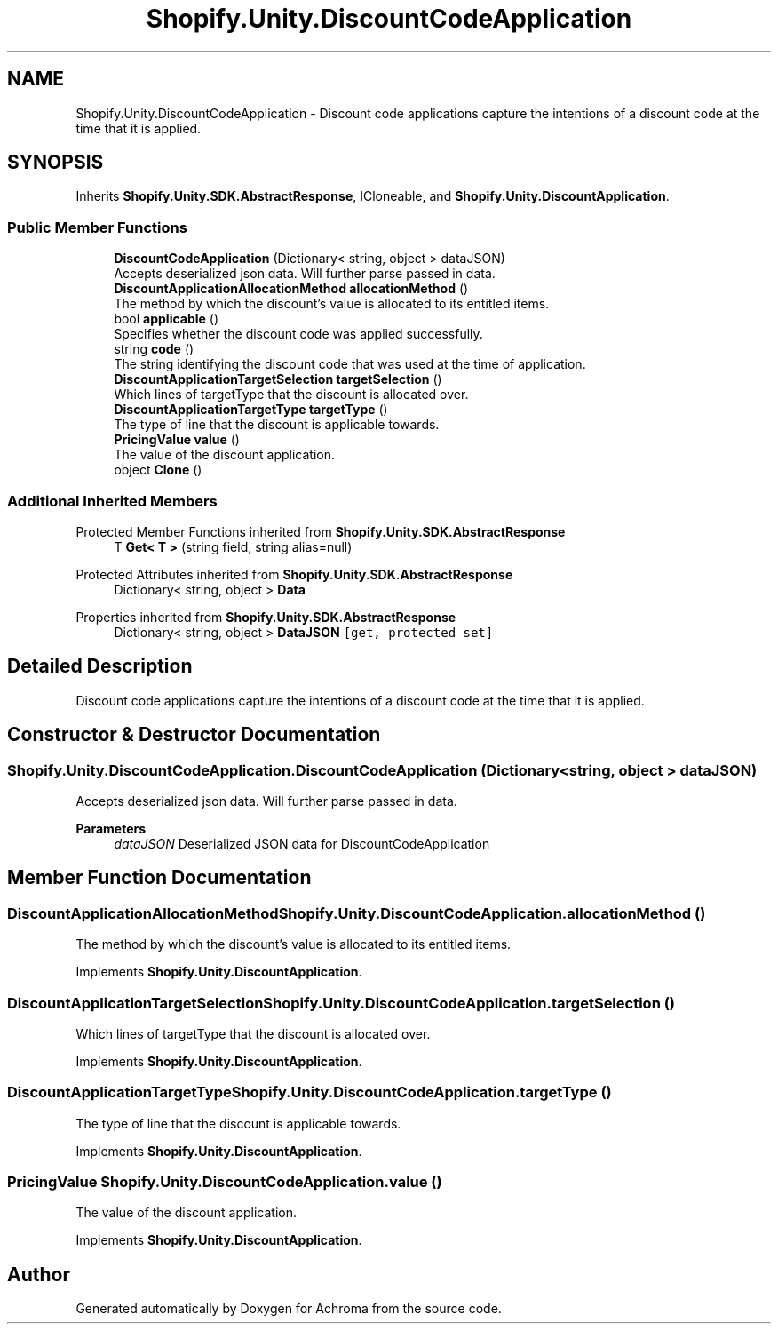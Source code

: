 .TH "Shopify.Unity.DiscountCodeApplication" 3 "Achroma" \" -*- nroff -*-
.ad l
.nh
.SH NAME
Shopify.Unity.DiscountCodeApplication \- Discount code applications capture the intentions of a discount code at the time that it is applied\&.  

.SH SYNOPSIS
.br
.PP
.PP
Inherits \fBShopify\&.Unity\&.SDK\&.AbstractResponse\fP, ICloneable, and \fBShopify\&.Unity\&.DiscountApplication\fP\&.
.SS "Public Member Functions"

.in +1c
.ti -1c
.RI "\fBDiscountCodeApplication\fP (Dictionary< string, object > dataJSON)"
.br
.RI "Accepts deserialized json data\&.  Will further parse passed in data\&. "
.ti -1c
.RI "\fBDiscountApplicationAllocationMethod\fP \fBallocationMethod\fP ()"
.br
.RI "The method by which the discount's value is allocated to its entitled items\&. "
.ti -1c
.RI "bool \fBapplicable\fP ()"
.br
.RI "Specifies whether the discount code was applied successfully\&. "
.ti -1c
.RI "string \fBcode\fP ()"
.br
.RI "The string identifying the discount code that was used at the time of application\&. "
.ti -1c
.RI "\fBDiscountApplicationTargetSelection\fP \fBtargetSelection\fP ()"
.br
.RI "Which lines of targetType that the discount is allocated over\&. "
.ti -1c
.RI "\fBDiscountApplicationTargetType\fP \fBtargetType\fP ()"
.br
.RI "The type of line that the discount is applicable towards\&. "
.ti -1c
.RI "\fBPricingValue\fP \fBvalue\fP ()"
.br
.RI "The value of the discount application\&. "
.ti -1c
.RI "object \fBClone\fP ()"
.br
.in -1c
.SS "Additional Inherited Members"


Protected Member Functions inherited from \fBShopify\&.Unity\&.SDK\&.AbstractResponse\fP
.in +1c
.ti -1c
.RI "T \fBGet< T >\fP (string field, string alias=null)"
.br
.in -1c

Protected Attributes inherited from \fBShopify\&.Unity\&.SDK\&.AbstractResponse\fP
.in +1c
.ti -1c
.RI "Dictionary< string, object > \fBData\fP"
.br
.in -1c

Properties inherited from \fBShopify\&.Unity\&.SDK\&.AbstractResponse\fP
.in +1c
.ti -1c
.RI "Dictionary< string, object > \fBDataJSON\fP\fC [get, protected set]\fP"
.br
.in -1c
.SH "Detailed Description"
.PP 
Discount code applications capture the intentions of a discount code at the time that it is applied\&. 
.SH "Constructor & Destructor Documentation"
.PP 
.SS "Shopify\&.Unity\&.DiscountCodeApplication\&.DiscountCodeApplication (Dictionary< string, object > dataJSON)"

.PP
Accepts deserialized json data\&.  Will further parse passed in data\&. 
.PP
\fBParameters\fP
.RS 4
\fIdataJSON\fP Deserialized JSON data for DiscountCodeApplication
.RE
.PP

.SH "Member Function Documentation"
.PP 
.SS "\fBDiscountApplicationAllocationMethod\fP Shopify\&.Unity\&.DiscountCodeApplication\&.allocationMethod ()"

.PP
The method by which the discount's value is allocated to its entitled items\&. 
.PP
Implements \fBShopify\&.Unity\&.DiscountApplication\fP\&.
.SS "\fBDiscountApplicationTargetSelection\fP Shopify\&.Unity\&.DiscountCodeApplication\&.targetSelection ()"

.PP
Which lines of targetType that the discount is allocated over\&. 
.PP
Implements \fBShopify\&.Unity\&.DiscountApplication\fP\&.
.SS "\fBDiscountApplicationTargetType\fP Shopify\&.Unity\&.DiscountCodeApplication\&.targetType ()"

.PP
The type of line that the discount is applicable towards\&. 
.PP
Implements \fBShopify\&.Unity\&.DiscountApplication\fP\&.
.SS "\fBPricingValue\fP Shopify\&.Unity\&.DiscountCodeApplication\&.value ()"

.PP
The value of the discount application\&. 
.PP
Implements \fBShopify\&.Unity\&.DiscountApplication\fP\&.

.SH "Author"
.PP 
Generated automatically by Doxygen for Achroma from the source code\&.
